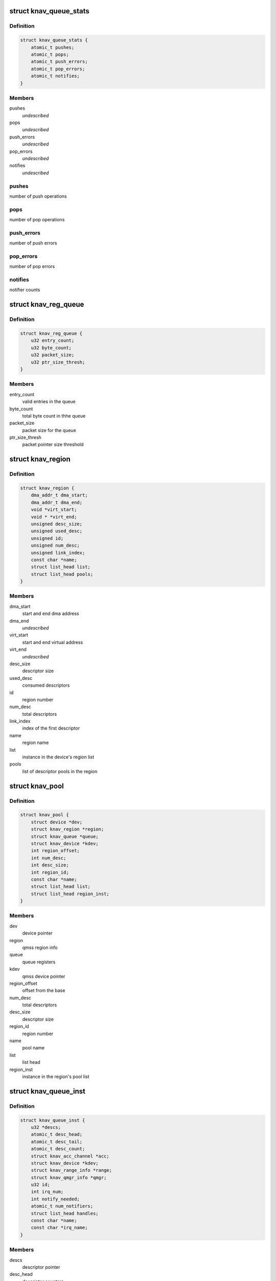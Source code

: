 .. -*- coding: utf-8; mode: rst -*-
.. src-file: drivers/soc/ti/knav_qmss.h

.. _`knav_queue_stats`:

struct knav_queue_stats
=======================

.. c:type:: struct knav_queue_stats

    queue statistics

.. _`knav_queue_stats.definition`:

Definition
----------

.. code-block:: c

    struct knav_queue_stats {
        atomic_t pushes;
        atomic_t pops;
        atomic_t push_errors;
        atomic_t pop_errors;
        atomic_t notifies;
    }

.. _`knav_queue_stats.members`:

Members
-------

pushes
    *undescribed*

pops
    *undescribed*

push_errors
    *undescribed*

pop_errors
    *undescribed*

notifies
    *undescribed*

.. _`knav_queue_stats.pushes`:

pushes
------

number of push operations

.. _`knav_queue_stats.pops`:

pops
----

number of pop operations

.. _`knav_queue_stats.push_errors`:

push_errors
-----------

number of push errors

.. _`knav_queue_stats.pop_errors`:

pop_errors
----------

number of pop errors

.. _`knav_queue_stats.notifies`:

notifies
--------

notifier counts

.. _`knav_reg_queue`:

struct knav_reg_queue
=====================

.. c:type:: struct knav_reg_queue

    queue registers

.. _`knav_reg_queue.definition`:

Definition
----------

.. code-block:: c

    struct knav_reg_queue {
        u32 entry_count;
        u32 byte_count;
        u32 packet_size;
        u32 ptr_size_thresh;
    }

.. _`knav_reg_queue.members`:

Members
-------

entry_count
    valid entries in the queue

byte_count
    total byte count in thhe queue

packet_size
    packet size for the queue

ptr_size_thresh
    packet pointer size threshold

.. _`knav_region`:

struct knav_region
==================

.. c:type:: struct knav_region

    qmss region info

.. _`knav_region.definition`:

Definition
----------

.. code-block:: c

    struct knav_region {
        dma_addr_t dma_start;
        dma_addr_t dma_end;
        void *virt_start;
        void * *virt_end;
        unsigned desc_size;
        unsigned used_desc;
        unsigned id;
        unsigned num_desc;
        unsigned link_index;
        const char *name;
        struct list_head list;
        struct list_head pools;
    }

.. _`knav_region.members`:

Members
-------

dma_start
    start and end dma address

dma_end
    *undescribed*

virt_start
    start and end virtual address

virt_end
    *undescribed*

desc_size
    descriptor size

used_desc
    consumed descriptors

id
    region number

num_desc
    total descriptors

link_index
    index of the first descriptor

name
    region name

list
    instance in the device's region list

pools
    list of descriptor pools in the region

.. _`knav_pool`:

struct knav_pool
================

.. c:type:: struct knav_pool

    qmss pools

.. _`knav_pool.definition`:

Definition
----------

.. code-block:: c

    struct knav_pool {
        struct device *dev;
        struct knav_region *region;
        struct knav_queue *queue;
        struct knav_device *kdev;
        int region_offset;
        int num_desc;
        int desc_size;
        int region_id;
        const char *name;
        struct list_head list;
        struct list_head region_inst;
    }

.. _`knav_pool.members`:

Members
-------

dev
    device pointer

region
    qmss region info

queue
    queue registers

kdev
    qmss device pointer

region_offset
    offset from the base

num_desc
    total descriptors

desc_size
    descriptor size

region_id
    region number

name
    pool name

list
    list head

region_inst
    instance in the region's pool list

.. _`knav_queue_inst`:

struct knav_queue_inst
======================

.. c:type:: struct knav_queue_inst

    qmss queue instace properties

.. _`knav_queue_inst.definition`:

Definition
----------

.. code-block:: c

    struct knav_queue_inst {
        u32 *descs;
        atomic_t desc_head;
        atomic_t desc_tail;
        atomic_t desc_count;
        struct knav_acc_channel *acc;
        struct knav_device *kdev;
        struct knav_range_info *range;
        struct knav_qmgr_info *qmgr;
        u32 id;
        int irq_num;
        int notify_needed;
        atomic_t num_notifiers;
        struct list_head handles;
        const char *name;
        const char *irq_name;
    }

.. _`knav_queue_inst.members`:

Members
-------

descs
    descriptor pointer

desc_head
    descriptor counters

desc_tail
    *undescribed*

desc_count
    *undescribed*

acc
    accumulator channel pointer

kdev
    qmss device pointer

range
    range info

qmgr
    queue manager info

id
    queue instace id

irq_num
    irq line number

notify_needed
    notifier needed based on queue type

num_notifiers
    total notifiers

handles
    list head

name
    queue instance name

irq_name
    irq line name

.. _`knav_queue`:

struct knav_queue
=================

.. c:type:: struct knav_queue

    qmss queue properties

.. _`knav_queue.definition`:

Definition
----------

.. code-block:: c

    struct knav_queue {
        struct knav_reg_queue __iomem *reg_push;
        struct knav_reg_queue __iomem * *reg_pop;
        struct knav_reg_queue __iomem * * *reg_peek;
        struct knav_queue_inst *inst;
        struct knav_queue_stats stats;
        knav_queue_notify_fn notifier_fn;
        void *notifier_fn_arg;
        atomic_t notifier_enabled;
        struct rcu_head rcu;
        unsigned flags;
        struct list_head list;
    }

.. _`knav_queue.members`:

Members
-------

reg_push
    push, pop queue registers

reg_pop
    *undescribed*

reg_peek
    *undescribed*

inst
    qmss queue instace properties

stats
    *undescribed*

notifier_fn
    notifier function

notifier_fn_arg
    notifier function argument

notifier_enabled
    notier enabled for a give queue

rcu
    rcu head

flags
    queue flags

list
    list head

.. This file was automatic generated / don't edit.

